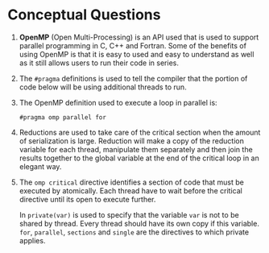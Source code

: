 #+OPTIONS: toc:nil num:nil
#+LATEX_CLASS: article
#+LATEX_CLASS_OPTIONS: [a4paper,12pt]
#+LATEX_HEADER: \usepackage[T1]{fontenc} % For times new roman font
#+LATEX_HEADER: \usepackage{mathptmx} % For times new roman font
#+LATEX_HEADER: \usepackage{xcolor}
#+LATEX_HEADER: \usepackage{soul}
#+LATEX_HEADER: \usepackage{helvet}
#+LATEX_HEADER: \definecolor{foreground}{RGB}{184, 83, 83}
#+LATEX_HEADER: \definecolor{background}{RGB}{255, 231, 231}
#+LATEX_HEADER: \let\OldTexttt\texttt
#+LATEX_HEADER: \renewcommand{\texttt}[1]{\OldTexttt{\footnotesize\colorbox{background}{\textcolor{foreground}{#1}}}}
#+LATEX_HEADER: \newenvironment{helvetica}{\fontfamily{phv}\selectfont}{\par}

#+BEGIN_EXPORT latex
% This is the title page
\thispagestyle{empty} % No page number on the first page
\begin{center}
\begin{helvetica}
  {\Huge\textbf{SOFE 3950U: Tutorial 9}\par}
  \vspace{20mm}
  \includegraphics[scale=1.3]{uoit_logo.png}\\
  \vspace{40mm}
  \begin{Large}
      \textbf{Group 1}\\
      \vspace{25mm}
      \textbf{Anthea Ariyajeyam 100556294}\\
      \textbf{Justin Kaipada 100590167}
  \end{Large}
\end{helvetica}
\end{center}
\newpage
#+END_EXPORT

* Conceptual Questions

1. *OpenMP* (Open Multi-Processing) is an API used that is used to
   support parallel programming in C, C++ and Fortran. Some of the
   benefits of using OpenMP is that it is easy to used and easy to
   understand as well as it still allows users to run their code in
   series.

2. The =#pragma= definitions is used to tell the compiler that the
   portion of code below will be using additional threads to run.

3. The OpenMP definition used to execute a loop in parallel is:

   =#pragma omp parallel for=

4. Reductions are used to take care of the critical section when the
   amount of serialization is large. Reduction will make a copy of the
   reduction variable for each thread, manipulate them separately and
   then join the results together to the global variable at the end of
   the critical loop in an elegant way.

5. The =omp critical= directive identifies a section of code that must
   be executed by atomically. Each thread have to wait before the
   critical directive until its open to execute further.

   In =private(var)= is used to specify that the variable =var= is not to
   be shared by thread. Every thread should have its own copy if this
   variable. =for=, =parallel=, =sections= and =single= are the directives to
   which private applies.
